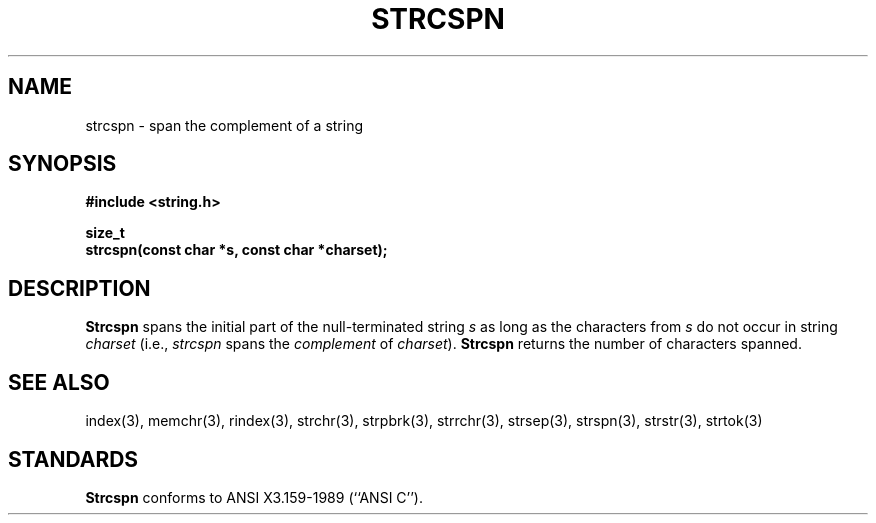 .\" Copyright (c) 1990 The Regents of the University of California.
.\" All rights reserved.
.\"
.\" This code is derived from software contributed to Berkeley by
.\" Chris Torek.
.\"
.\" Redistribution and use in source and binary forms are permitted
.\" provided that: (1) source distributions retain this entire copyright
.\" notice and comment, and (2) distributions including binaries display
.\" the following acknowledgement:  ``This product includes software
.\" developed by the University of California, Berkeley and its contributors''
.\" in the documentation or other materials provided with the distribution
.\" and in all advertising materials mentioning features or use of this
.\" software. Neither the name of the University nor the names of its
.\" contributors may be used to endorse or promote products derived
.\" from this software without specific prior written permission.
.\" THIS SOFTWARE IS PROVIDED ``AS IS'' AND WITHOUT ANY EXPRESS OR
.\" IMPLIED WARRANTIES, INCLUDING, WITHOUT LIMITATION, THE IMPLIED
.\" WARRANTIES OF MERCHANTABILITY AND FITNESS FOR A PARTICULAR PURPOSE.
.\"
.\"	@(#)strcspn.3	5.1 (Berkeley) 5/15/90
.\"
.TH STRCSPN 3 "May 15, 1990"
.UC 7
.SH NAME
strcspn \- span the complement of a string
.SH SYNOPSIS
.nf
.ft B
#include <string.h>

size_t
strcspn(const char *s, const char *charset);
.ft R
.fi
.SH DESCRIPTION
.B Strcspn
spans the initial part of the null-terminated string
.I s
as long as the characters from
.I s
do not occur in string
.I charset
(i.e.,
.I strcspn
spans the
.I complement
of
.IR charset ).
.B Strcspn
returns the number of characters spanned.
.SH SEE ALSO
index(3), memchr(3), rindex(3), strchr(3), strpbrk(3), strrchr(3),
strsep(3), strspn(3), strstr(3), strtok(3)
.SH STANDARDS
.B Strcspn
conforms to ANSI X3.159-1989 (``ANSI C'').
